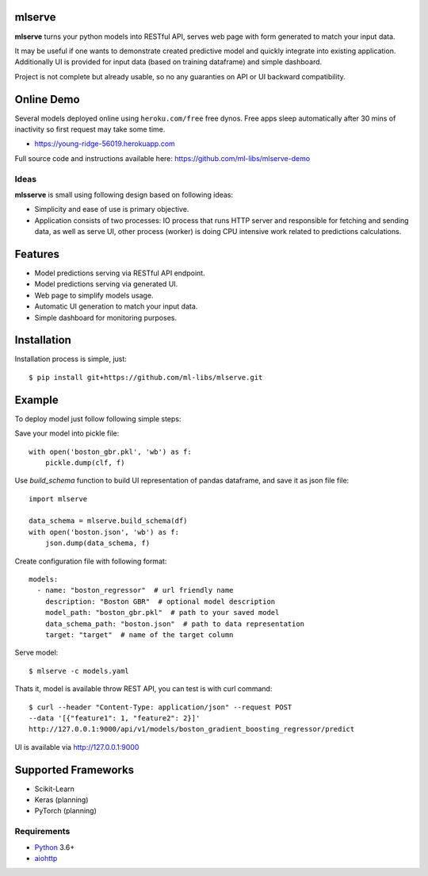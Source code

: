 mlserve
=======
.. image:: https://travis-ci.com/ml-libs/mlserve.svg?branch=master
    :target: https://travis-ci.com/ml-libs/mlserve
.. image:: https://codecov.io/gh/ml-libs/mlserve/branch/master/graph/badge.svg
    :target: https://codecov.io/gh/ml-libs/mlserve
.. image:: https://api.codeclimate.com/v1/badges/1ff813d5cad2d702cbf1/maintainability
   :target: https://codeclimate.com/github/ml-libs/mlserve/maintainability
   :alt: Maintainability
.. image:: https://img.shields.io/pypi/v/mlserve.svg
    :target: https://pypi.python.org/pypi/mlserve

**mlserve** turns your python models into RESTful API, serves web page with
form generated to match your input data.

It may be useful if one wants to demonstrate created predictive model and
quickly integrate into existing application. Additionally UI is provided for
input data (based on training dataframe) and simple dashboard.

Project is not complete but already usable, so no any guaranties on API or UI
backward compatibility.

Online Demo
===========

Several models deployed online using ``heroku.com/free`` free dynos.
Free apps sleep automatically after 30 mins of inactivity so first request
may take some time.


* https://young-ridge-56019.herokuapp.com

Full source code and instructions available here: https://github.com/ml-libs/mlserve-demo

.. image:: https://raw.githubusercontent.com/ml-libs/mlserve/master/docs/_static/list_models.png
    :alt: mlserve models

.. image:: https://raw.githubusercontent.com/ml-libs/mlserve/master/docs/_static/one_model.png
    :alt: one model

Ideas
-----
**mlsserve** is small using following design based on following ideas:

- Simplicity and ease of use is primary objective.
- Application consists of two processes: IO process that runs HTTP server
  and responsible for fetching and sending data, as well as serve UI, other
  process (worker) is doing CPU intensive work related to predictions
  calculations.


Features
========
* Model predictions serving via RESTful API endpoint.
* Model predictions serving via generated UI.
* Web page to simplify models usage.
* Automatic UI generation to match your input data.
* Simple dashboard for monitoring purposes.


Installation
============

Installation process is simple, just::

    $ pip install git+https://github.com/ml-libs/mlserve.git

Example
=======

To deploy model just follow following simple steps:

Save your model into pickle file::

    with open('boston_gbr.pkl', 'wb') as f:
        pickle.dump(clf, f)

Use `build_schema` function to build UI representation of pandas dataframe,
and save it as json file file::

    import mlserve

    data_schema = mlserve.build_schema(df)
    with open('boston.json', 'wb') as f:
        json.dump(data_schema, f)

Create configuration file with following format::

    models:
      - name: "boston_regressor"  # url friendly name
        description: "Boston GBR"  # optional model description
        model_path: "boston_gbr.pkl"  # path to your saved model
        data_schema_path: "boston.json"  # path to data representation
        target: "target"  # name of the target column

Serve model::

    $ mlserve -c models.yaml


Thats it, model is available throw REST API, you can test is with curl command::

    $ curl --header "Content-Type: application/json" --request POST
    --data '[{"feature1": 1, "feature2": 2}]'
    http://127.0.0.1:9000/api/v1/models/boston_gradient_boosting_regressor/predict


UI is available via http://127.0.0.1:9000


Supported Frameworks
====================
* Scikit-Learn
* Keras (planning)
* PyTorch (planning)


Requirements
------------

* Python_ 3.6+
* aiohttp_

.. _PEP492: https://www.python.org/dev/peps/pep-0492/
.. _Python: https://www.python.org
.. _aiohttp: https://github.com/aio-libs/aiohttp
.. _asyncio: http://docs.python.org/3.6/library/asyncio.html
.. _uvloop: https://github.com/MagicStack/uvloop
